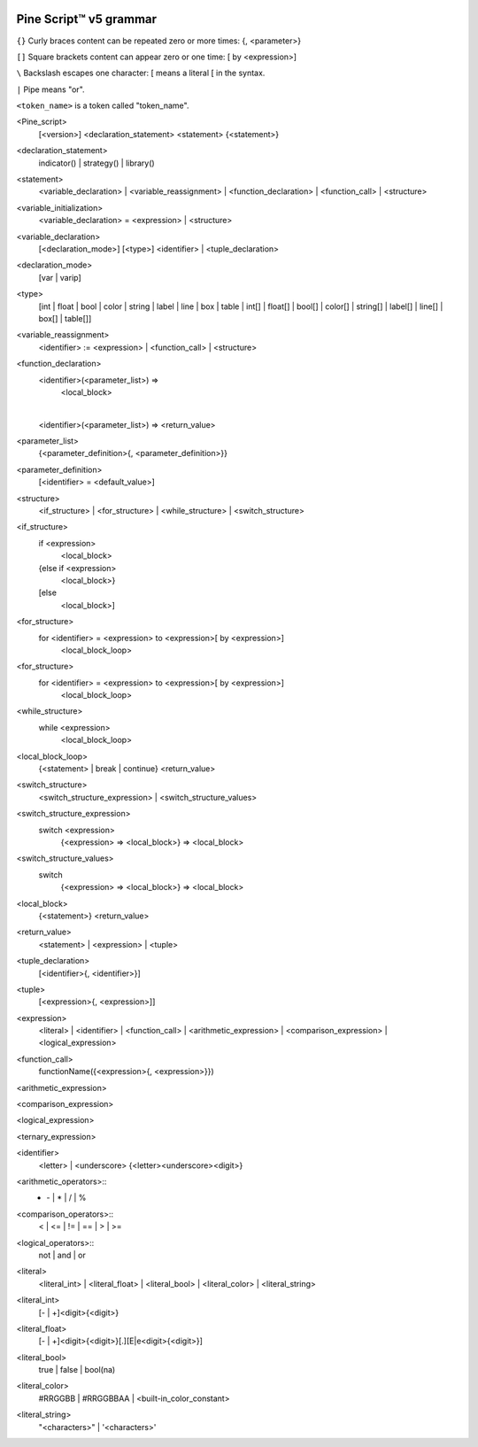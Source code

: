 .. _PagePineGrammar:

.. image:: /images/Pine_Script_logo_small.png
   :alt: Pine Script™
   :target: https://www.tradingview.com/pine-script-docs/en/v5/index.html
   :align: right
   :width: 50
   :height: 50

Pine Script™ v5 grammar
===============

``{}`` Curly braces content can be repeated zero or more times: {, <parameter>}

``[]`` Square brackets content can appear zero or one time: [ by <expression>]

``\``  Backslash escapes one character: \[ means a literal [ in the syntax.

``|``  Pipe means "or".

``<token_name>`` is a token called "token_name".




<Pine_script>
    [<version>]
    <declaration_statement>
    <statement>
    {<statement>}

<declaration_statement>
    indicator() | strategy() | library()

<statement>
    <variable_declaration> | <variable_reassignment> | <function_declaration> | <function_call> | <structure>

<variable_initialization>
    <variable_declaration> = <expression> | <structure>

<variable_declaration>
    [<declaration_mode>] [<type>] <identifier>
    |
    <tuple_declaration>

<declaration_mode>
    [var | varip]

<type>
    [int  | float   | bool   | color   | string   | label   | line   | box   | table |
    int[] | float[] | bool[] | color[] | string[] | label[] | line[] | box[] | table[]]

<variable_reassignment>
    <identifier> := <expression> | <function_call> | <structure>

<function_declaration>
    <identifier>(<parameter_list>) => 
        <local_block>
    |
    <identifier>(<parameter_list>) => <return_value>

<parameter_list>
    {<parameter_definition>{, <parameter_definition>}}

<parameter_definition>
    [<identifier> = <default_value>]

<structure>
    <if_structure> | <for_structure> | <while_structure> | <switch_structure>

<if_structure>
    if <expression>
        <local_block>
    {else if <expression>
        <local_block>}
    [else
        <local_block>]

<for_structure>
    for <identifier> = <expression> to <expression>[ by <expression>]
        <local_block_loop>

<for_structure>
    for <identifier> = <expression> to <expression>[ by <expression>]
        <local_block_loop>

<while_structure>
    while <expression>
        <local_block_loop>

<local_block_loop>
    {<statement> | break | continue}
    <return_value>

<switch_structure>
    <switch_structure_expression> | <switch_structure_values>

<switch_structure_expression>
    switch <expression>
        {<expression> => <local_block>}
        => <local_block>

<switch_structure_values>
    switch
        {<expression> => <local_block>}
        => <local_block>

<local_block>
    {<statement>}
    <return_value>

<return_value>
    <statement> | <expression> | <tuple>

<tuple_declaration>
    \[<identifier>{, <identifier>}\]

<tuple>
    \[<expression>{, <expression>]\]

<expression>
    <literal> | <identifier> | <function_call> | 
    <arithmetic_expression> | <comparison_expression> | <logical_expression>

<function_call>
    functionName({<expression>{, <expression>}})

<arithmetic_expression>


<comparison_expression>


<logical_expression>


<ternary_expression>


<identifier>
    <letter> | <underscore> {<letter><underscore><digit>}

<arithmetic_operators>::
    + | - | * | / | %

<comparison_operators>::
    < | <= | != | == | > | >=

<logical_operators>::
    not | and | or

<literal>
    <literal_int> | <literal_float> | <literal_bool> | <literal_color> | <literal_string>

<literal_int>
    [- | +]<digit>{<digit>}

<literal_float>
    [- | +]<digit>{<digit>}[.][E|e<digit>{<digit>}]

<literal_bool>
    true | false | bool(na)

<literal_color>
    #RRGGBB | #RRGGBBAA | <built-in_color_constant>

<literal_string>
    "<characters>" | '<characters>'


.. image:: /images/TradingView-Logo-Block.svg
    :width: 200px
    :align: center
    :target: https://www.tradingview.com/
